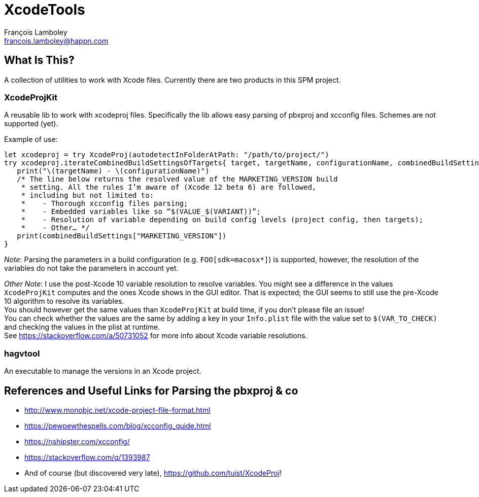 = XcodeTools
François Lamboley <francois.lamboley@happn.com>

== What Is This?
A collection of utilities to work with Xcode files. Currently there are two
products in this SPM project.

=== XcodeProjKit
A reusable lib to work with xcodeproj files. Specifically the lib allows easy
parsing of pbxproj and xcconfig files. Schemes are not supported (yet).

Example of use:
[source,swift]
----
let xcodeproj = try XcodeProj(autodetectInFolderAtPath: "/path/to/project/")
try xcodeproj.iterateCombinedBuildSettingsOfTargets{ target, targetName, configurationName, combinedBuildSettings in
   print("\(targetName) - \(configurationName)")
   /* The line below returns the resolved value of the MARKETING_VERSION build
    * setting. All the rules I’m aware of (Xcode 12 beta 6) are followed,
    * including but not limited to:
    *    - Thorough xcconfig files parsing;
    *    - Embedded variables like so “$(VALUE_$(VARIANT))”;
    *    - Resolution of variable depending on build config levels (project config, then targets);
    *    - Other… */
   print(combinedBuildSettings["MARKETING_VERSION"])
}
----

_Note_: Parsing the parameters in a build configuration (e.g. `FOO[sdk=macosx*]`)
is supported, however, the resolution of the variables do not take the parameters
in account yet.

_Other Note_: I use the post-Xcode 10 variable resolution to resolve variables.
You might see a difference in the values `XcodeProjKit` computes and the ones
Xcode shows in the GUI editor. That is expected; the GUI seems to still use the
pre-Xcode 10 algorithm to resolve its variables. +
You should however get the same values than `XcodeProjKit` at build time, if you
don’t please file an issue! +
You can check whether the values are the same by adding a key in your
`Info.plist` file with the value set to `$(VAR_TO_CHECK)` and checking the
values in the plist at runtime. +
See https://stackoverflow.com/a/50731052 for more info about Xcode variable
resolutions.

=== hagvtool
An executable to manage the versions in an Xcode project.

== References and Useful Links for Parsing the pbxproj & co
- http://www.monobjc.net/xcode-project-file-format.html
- https://pewpewthespells.com/blog/xcconfig_guide.html
- https://nshipster.com/xcconfig/
- https://stackoverflow.com/q/1393987
- And of course (but discovered very late), https://github.com/tuist/XcodeProj!
